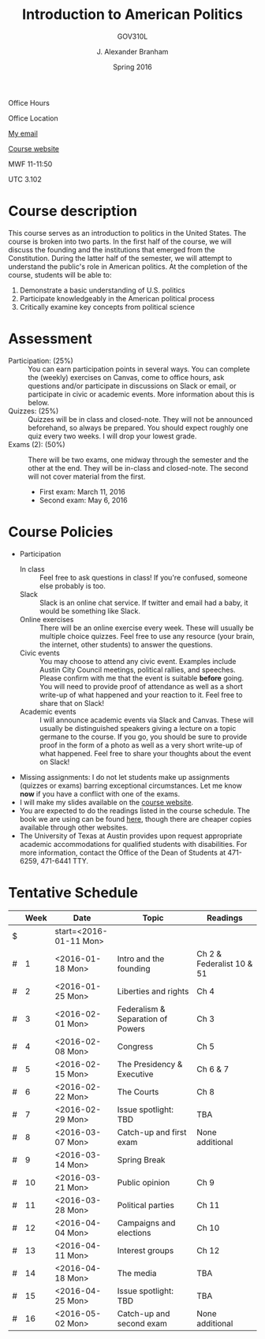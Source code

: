 #+TITLE: Introduction to American Politics
#+SUBTITLE: GOV310L
#+AUTHOR: J. Alexander Branham
#+DATE: Spring 2016
#+EMAIL: branham@utexas.edu 
#+OPTIONS: toc:nil
#+LaTeX_CLASS_OPTIONS: [colorlinks, linkcolor=blue, urlcolor=blue]

Office Hours

Office Location

[[mailto:branham@utexas.edu][My email]]

[[http://jabranham.com/GOV310L][Course website]]

MWF 11-11:50

UTC 3.102 

* Course description
  This course serves as an introduction to politics in the United
  States. The course is broken into two parts. In the first half of
  the course, we will discuss the founding and the institutions that
  emerged from the Constitution. During the latter half of the
  semester, we will attempt to understand the public's role in
  American politics. At the completion of the course, students will be
  able to:
  
  1. Demonstrate a basic understanding of U.S. politics
  2. Participate knowledgeably in the American political process
  3. Critically examine key concepts from political science

* Assessment
  - Participation: (25%) :: You can earn participation points in
       several ways. You can complete the (weekly) exercises on
       Canvas, come to office hours, ask questions and/or participate
       in discussions on Slack or email, or participate in civic or
       academic events. More information about this is below.
  - Quizzes: (25%) :: Quizzes will be in class and closed-note. They
                      will not be announced beforehand, so always be
                      prepared. You should expect roughly one quiz
                      every two weeks. I will drop your lowest grade.
  - Exams (2): (50%) :: There will be two exams, one midway through
       the semester and the other at the end. They will be in-class
       and closed-note. The second will not cover material from the
       first.
    - First exam: March 11, 2016
    - Second exam: May 6, 2016
      
* Course Policies
  - Participation
    - In class :: Feel free to ask questions in class! If you're
                  confused, someone else probably is too. 
    - Slack :: Slack is an online chat service. If twitter and email
               had a baby, it would be something like Slack.
    - Online exercises :: There will be an online exercise every
         week. These will usually be multiple choice quizzes. Feel
         free to use any resource (your brain, the internet, other
         students) to answer the questions.
    - Civic events :: You may choose to attend any civic
                      event. Examples include Austin City Council
                      meetings, political rallies, and
                      speeches. Please confirm with me that the event
                      is suitable *before* going. You will need to
                      provide proof of attendance as well as a short
                      write-up of what happened and your reaction to
                      it. Feel free to share that on Slack! 
    - Academic events :: I will announce academic events via Slack and
         Canvas. These will usually be distinguished speakers giving a
         lecture on a topic germane to the course. If you go, you
         should be sure to provide proof in the form of a photo as
         well as a very short write-up of what happened. Feel free to
         share your thoughts about the event on Slack!
  - Missing assignments: I do not let students make up assignments
       (quizzes or exams) barring exceptional circumstances. Let me know
       *now* if you have a conflict with one of the exams.
  - I will make my slides available on the [[http://jabranham.com/GOV310L][course website]].
  - You are expected to do the readings listed in the course schedule.
    The book we are using can be found [[http://books.wwnorton.com/books/webad.aspx?id=4294989276][here]], though there are cheaper
    copies available through other websites. 
  - The University of Texas at Austin provides upon request
    appropriate academic accommodations for qualified students with
    disabilities. For more information, contact the Office of the Dean
    of Students at 471-6259, 471-6441 TTY.

* Tentative Schedule
|   | *Week* | *Date*              | *Topic*                           | *Readings*                |
|---+--------+---------------------+-----------------------------------+---------------------------|
| $ |        | start=<2016-01-11 Mon> |                                   |                           |
| # |      1 | <2016-01-18 Mon>    | Intro and the founding            | Ch 2 & Federalist 10 & 51 |
| # |      2 | <2016-01-25 Mon>    | Liberties and rights              | Ch 4                      |
| # |      3 | <2016-02-01 Mon>    | Federalism & Separation of Powers | Ch 3                      |
| # |      4 | <2016-02-08 Mon>    | Congress                          | Ch 5                      |
| # |      5 | <2016-02-15 Mon>    | The Presidency & Executive        | Ch 6 & 7                  |
| # |      6 | <2016-02-22 Mon>    | The Courts                        | Ch 8                      |
| # |      7 | <2016-02-29 Mon>    | Issue spotlight: TBD              | TBA                       |
| # |      8 | <2016-03-07 Mon>    | Catch-up and first exam           | None additional           |
|---+--------+---------------------+-----------------------------------+---------------------------|
| # |      9 | <2016-03-14 Mon>    | Spring Break                      |                           |
|---+--------+---------------------+-----------------------------------+---------------------------|
| # |     10 | <2016-03-21 Mon>    | Public opinion                    | Ch 9                      |
| # |     11 | <2016-03-28 Mon>    | Political parties                 | Ch 11                     |
| # |     12 | <2016-04-04 Mon>    | Campaigns and elections           | Ch 10                     |
| # |     13 | <2016-04-11 Mon>    | Interest groups                   | Ch 12                     |
| # |     14 | <2016-04-18 Mon>    | The media                         | TBA                       |
| # |     15 | <2016-04-25 Mon>    | Issue spotlight: TBD              | TBA                       |
| # |     16 | <2016-05-02 Mon>    | Catch-up and second exam          | None additional           |
#+TBLFM: $3=$start + $2 * 7

